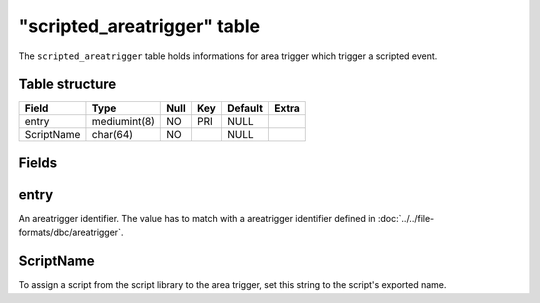 .. _db-world-scripted-areatrigger:

=============================
"scripted\_areatrigger" table
=============================

The ``scripted_areatrigger`` table holds informations for area trigger
which trigger a scripted event.

Table structure
---------------

+--------------+----------------+--------+-------+-----------+---------+
| Field        | Type           | Null   | Key   | Default   | Extra   |
+==============+================+========+=======+===========+=========+
| entry        | mediumint(8)   | NO     | PRI   | NULL      |         |
+--------------+----------------+--------+-------+-----------+---------+
| ScriptName   | char(64)       | NO     |       | NULL      |         |
+--------------+----------------+--------+-------+-----------+---------+

Fields
------

entry
-----

An areatrigger identifier. The value has to match with a areatrigger
identifier defined in :doc:`../../file-formats/dbc/areatrigger`.

ScriptName
----------

To assign a script from the script library to the area trigger, set this
string to the script's exported name.
